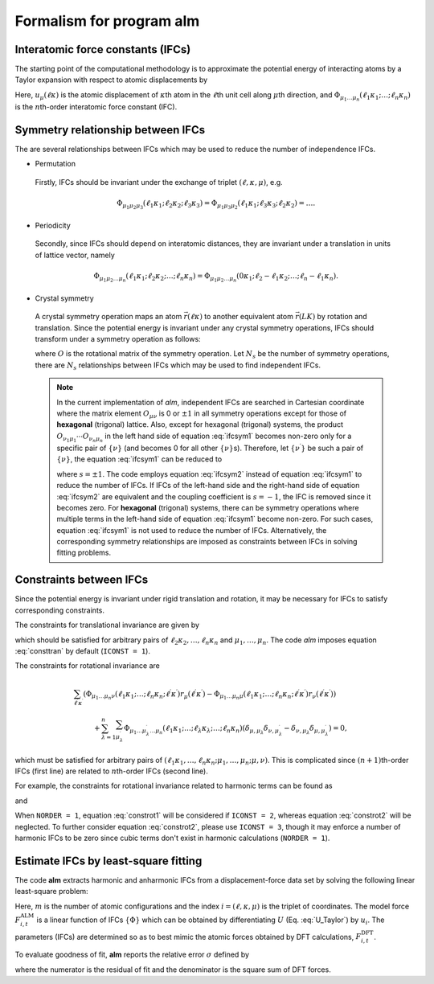 Formalism for program alm
=========================

Interatomic force constants (IFCs)
----------------------------------

The starting point of the computational methodology is to approximate the potential energy of interacting atoms 
by a Taylor expansion with respect to atomic displacements by

.. math::
    :label: U_Taylor

    &U - U_{0} = \sum_{n=1}^{N} U_{n} = U_{1} + U_{2} + U_{3} + \cdots, \\
    &U_{n} = \frac{1}{n!} \sum_{\substack{\ell_{1}\kappa_{1}, \dots, \ell_{n}\kappa_{n} \\ \mu_{1},\dots, \mu_{n}}} \Phi_{\mu_{1}\dots\mu_{n}}(\ell_{1}\kappa_{1};\dots;\ell_{n}\kappa_{n}) \; u_{\mu_{1}}(\ell_{1}\kappa_{1})\cdots u_{\mu_{n}}(\ell_{n}\kappa_{n}).

Here, :math:`u_{\mu}(\ell\kappa)` is the atomic displacement of :math:`\kappa`\ th atom in the :math:`\ell`\ th unit cell along :math:`\mu`\ th direction, and :math:`\Phi_{\mu_{1}\dots\mu_{n}}(\ell_{1}\kappa_{1};\dots;\ell_{n}\kappa_{n})` is the :math:`n`\ th-order interatomic force constant (IFC).


Symmetry relationship between IFCs
----------------------------------

The are several relationships between IFCs which may be used to reduce the number of independence IFCs. 

* Permutation

 Firstly, IFCs should be invariant under the exchange of triplet :math:`(\ell,\kappa,\mu)`, e.g. 

 .. math::

  \Phi_{\mu_{1}\mu_{2}\mu_{3}}(\ell_{1}\kappa_{1};\ell_{2}\kappa_{2};\ell_{3}\kappa_{3})=\Phi_{\mu_{1}\mu_{3}\mu_{2}}(\ell_{1}\kappa_{1};\ell_{3}\kappa_{3};\ell_{2}\kappa_{2})=\dots. 

* Periodicity

 Secondly, since IFCs should depend on interatomic distances, they are invariant under a translation in units of lattice vector, namely 

 .. math::
 
  \Phi_{\mu_{1}\mu_{2}\dots\mu_{n}}(\ell_{1}\kappa_{1};\ell_{2}\kappa_{2};\dots;\ell_{n}\kappa_{n})=\Phi_{\mu_{1}\mu_{2}\dots\mu_{n}}(0\kappa_{1};\ell_{2}-\ell_{1}\kappa_{2};\dots;\ell_{n}-\ell_{1}\kappa_{n}). 

* Crystal symmetry

 A crystal symmetry operation maps an atom :math:`\vec{r}(\ell\kappa)` to another equivalent atom :math:`\vec{r}(LK)` by rotation and translation.
 Since the potential energy is invariant under any crystal symmetry operations, IFCs should transform under a symmetry operation as follows:

 .. math::
     :label: ifcsym1

     \sum_{\nu_{1},\dots,\nu_{n}}\Phi_{\nu_{1}\dots\nu_{n}}(L_{1}K_{1};\dots;L_{n}K_{n}) O_{\nu_{1}\mu_{1}}\cdots O_{\nu_{n}\mu_{n}} = \Phi_{\mu_{1}\dots\mu_{n}}(\ell_{1}\kappa_{1};\dots;\ell_{n}\kappa_{n}),

 where :math:`O` is the rotational matrix of the symmetry operation. 
 Let :math:`N_{s}` be the number of symmetry operations, there are :math:`N_{s}` relationships between IFCs which may be used to find independent IFCs.

 .. Note::

   In the current implementation of *alm*, independent IFCs are searched in Cartesian coordinate where the matrix element :math:`O_{\mu\nu}` is 0 or :math:`\pm1` in all symmetry operations except for those of **hexagonal** (trigonal) lattice. Also, except for hexagonal (trigonal) systems, the product :math:`O_{\nu_{1}\mu_{1}}\cdots O_{\nu_{n}\mu_{n}}` in the left hand side of equation :eq:`ifcsym1` becomes non-zero only for a specific pair of :math:`\{\nu\}` (and becomes 0 for all other :math:`\{\nu\}`\ s). Therefore, let :math:`\{\nu^{\prime}\}` be such a pair of :math:`\{\nu\}`, the equation :eq:`ifcsym1` can be reduced to

   .. math::
       :label: ifcsym2
     
       \Phi_{\nu_{1}^{\prime}\dots\nu_{n}^{\prime}}(L_{1}K_{1};\dots;L_{n}K_{n}) = s \Phi_{\mu_{1}\dots\mu_{n}}(\ell_{1}\kappa_{1};\dots;\ell_{n}\kappa_{n}),
   
   where :math:`s=\pm1`. The code employs equation :eq:`ifcsym2` instead of equation :eq:`ifcsym1` to reduce the number of IFCs. If IFCs of the left-hand side and the right-hand side of equation :eq:`ifcsym2` are equivalent and the coupling coefficient is :math:`s=-1`, the IFC is removed since it becomes zero. For **hexagonal** (trigonal) systems, there can be symmetry operations where multiple terms in the left-hand side of equation :eq:`ifcsym1` become non-zero. For such cases, equation :eq:`ifcsym1` is not used to reduce the number of IFCs. Alternatively, the corresponding symmetry relationships are imposed as constraints between IFCs in solving fitting problems.


.. _constraint_IFC:

Constraints between IFCs
------------------------

Since the potential energy is invariant under rigid translation and rotation, it may be necessary for IFCs to satisfy corresponding constraints.

The constraints for translational invariance are given by

.. math::
    :label: consttran

    \sum_{\ell_{1}\kappa_{1}}\Phi_{\mu_{1}\mu_{2}\dots\mu_{n}}(\ell_{1}\kappa_{1};\ell_{2}\kappa_{2};\dots;\ell_{n}\kappa_{n}) = 0,
  
which should be satisfied for arbitrary pairs of :math:`\ell_{2}\kappa_{2},\dots,\ell_{n}\kappa_{n}` and :math:`\mu_{1},\dots,\mu_{n}`. The code *alm* imposes equation :eq:`consttran` by default (``ICONST = 1``). 

The constraints for rotational invariance are

.. math::
    
    &\sum_{\ell^{\prime}\kappa^{\prime}} (\Phi_{\mu_{1}\dots\mu_{n}\nu}(\ell_{1}\kappa_{1};\dots;\ell_{n}\kappa_{n};\ell^{\prime}\kappa^{\prime}) r_{\mu}(\ell^{\prime}\kappa^{\prime}) 
    - \Phi_{\mu_{1}\dots\mu_{n}\mu}(\ell_{1}\kappa_{1};\dots;\ell_{n}\kappa_{n};\ell^{\prime}\kappa^{\prime}) r_{\nu}(\ell^{\prime}\kappa^{\prime})) \\
    & \hspace{10mm} + \sum_{\lambda = 1}^{n}\sum_{\mu_{\lambda}^{\prime}} \Phi_{\mu_{1}\dots\mu_{\lambda}^{\prime}\dots\mu_{n}}(\ell_{1}\kappa_{1};\dots;\ell_{\lambda}\kappa_{\lambda};\dots;\ell_{n}\kappa_{n}) (\delta_{\mu,\mu_{\lambda}}\delta_{\nu,\mu_{\lambda}^{\prime}} - \delta_{\nu,\mu_{\lambda}}\delta_{\mu,\mu_{\lambda}^{\prime}}) = 0,

which must be satisfied for arbitrary pairs of :math:`(\ell_{1}\kappa_{1},\dots,\ell_{n}\kappa_{n};\mu_{1},\dots,\mu_{n};\mu,\nu)`.
This is complicated since :math:`(n+1)`\ th-order IFCs (first line) are related to :math:`n`\ th-order IFCs (second line).

For example, the constraints for rotational invariance related to harmonic terms can be found as 

.. math::
    :label: constrot1

    &\sum_{\ell_{2}\kappa_{2}} (\Phi_{\mu_{1}\nu}(\ell_{1}\kappa_{1};\ell_{2}\kappa_{2})r_{\mu}(\ell_{2}\kappa_{2})-\Phi_{\mu_{1}\mu}(\ell_{1}\kappa_{1};\ell_{2}\kappa_{2})r_{\nu}(\ell_{2}\kappa_{2})) \notag \\
    & \hspace{10mm} + \Phi_{\nu}(\ell_{1}\kappa_{1})\delta_{\mu,\mu_{1}} - \Phi_{\mu}(\ell_{1}\kappa_{1})\delta_{\nu,\mu_{1}} = 0,

and

.. math::
    :label: constrot2 

    & \sum_{\ell_{3}\kappa_{3}} (\Phi_{\mu_{1}\mu_{2}\nu}(\ell_{1}\kappa_{1};\ell_{2}\kappa_{2};\ell_{3}\kappa_{3}) r_{\mu}(\ell_{3}\kappa_{3}) \notag
    - \Phi_{\mu_{1}\mu_{2}\mu}(\ell_{1}\kappa_{1};\ell_{2}\kappa_{2};\ell_{3}\kappa_{3}) r_{\nu}(\ell_{3}\kappa_{3})) \\
    & \hspace{10mm} 
    + \Phi_{\nu\mu_{2}}(\ell_{1}\kappa_{1};\ell_{2}\kappa_{2})\delta_{\mu,\mu_{1}} 
    - \Phi_{\mu\mu_{2}}(\ell_{1}\kappa_{1};\ell_{2}\kappa_{2})\delta_{\nu,\mu_{1}} \notag \\
    & \hspace{10mm} + \Phi_{\mu_{1}\nu}(\ell_{1}\kappa_{1};\ell_{2}\kappa_{2})\delta_{\mu,\mu_{2}}
    - \Phi_{\mu_{1}\mu}(\ell_{1}\kappa_{1};\ell_{2}\kappa_{2})\delta_{\nu,\mu_{2}} = 0.
  
When ``NORDER = 1``, equation :eq:`constrot1` will be considered if ``ICONST = 2``, whereas equation :eq:`constrot2` will be neglected. To further consider equation :eq:`constrot2`, please use ``ICONST = 3``, though it may enforce a number of harmonic IFCs to be zero since cubic terms don't exist in harmonic calculations (``NORDER = 1``).


.. _fitting_formalism:

Estimate IFCs by least-square fitting
-------------------------------------

The code **alm** extracts harmonic and anharmonic IFCs from a displacement-force data set by solving the following linear least-square problem:

.. math::
   :label: lsq

   \text{minimize} \ \ \chi^{2} = \sum_{t}^{m} \sum_{i} \|F_{i,t}^{\mathrm{DFT}} - F_{i,t}^{\mathrm{ALM}} \|^{2}.

Here, :math:`m` is the number of atomic configurations and the index :math:`i = (\ell,\kappa,\mu)` is the triplet of coordinates. 
The model force :math:`F_{i,t}^{\mathrm{ALM}}` is a linear function of IFCs :math:`\{\Phi\}` which can be obtained by differentiating :math:`U` (Eq. :eq:`U_Taylor`) by :math:`u_{i}`.
The parameters (IFCs) are determined so as to best mimic the atomic forces obtained by DFT calculations, :math:`F_{i,t}^{\mathrm{DFT}}`. 

To evaluate goodness of fit, **alm** reports the relative error :math:`\sigma` defined by

.. math::
   :label: fitting_error

   \sigma = \sqrt{\frac{\chi^{2}}{\sum_{t}^{m}\sum_{i} (F_{i,t}^{\mathrm{DFT}})^{2}}},

where the numerator is the residual of fit and the denominator is the square sum of DFT forces.

